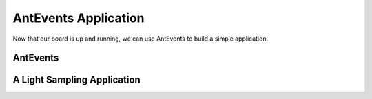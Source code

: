 .. _antevents-application:

AntEvents Application
=====================
Now that our board is up and running, we can use AntEvents to build a simple
application.

AntEvents
---------


A Light Sampling Application
----------------------------


